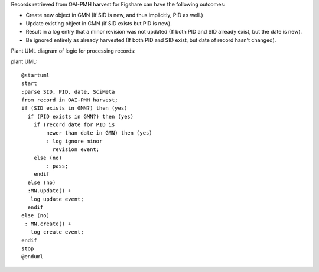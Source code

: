 Records retrieved from OAI-PMH harvest for Figshare can have the following outcomes:

- Create new object in GMN (If SID is new, and thus implicitly, PID as well.)
- Update existing object in GMN (if SID exists but PID is new).
- Result in a log entry that a minor revision was not updated (If both PID and SID already exist, but the date is new).
- Be ignored entirely as already harvested (If both PID and SID exist, but date of record hasn't changed).


Plant UML diagram of logic for processing records:

plant UML::

  @startuml
  start
  :parse SID, PID, date, SciMeta
  from record in OAI-PMH harvest;
  if (SID exists in GMN?) then (yes)
    if (PID exists in GMN?) then (yes)
      if (record date for PID is 
          newer than date in GMN) then (yes)
          : log ignore minor 
            revision event;
      else (no)
          : pass;
      endif
    else (no)
    :MN.update() + 
     log update event;
    endif
  else (no) 
   : MN.create() +
     log create event;
  endif
  stop
  @enduml

